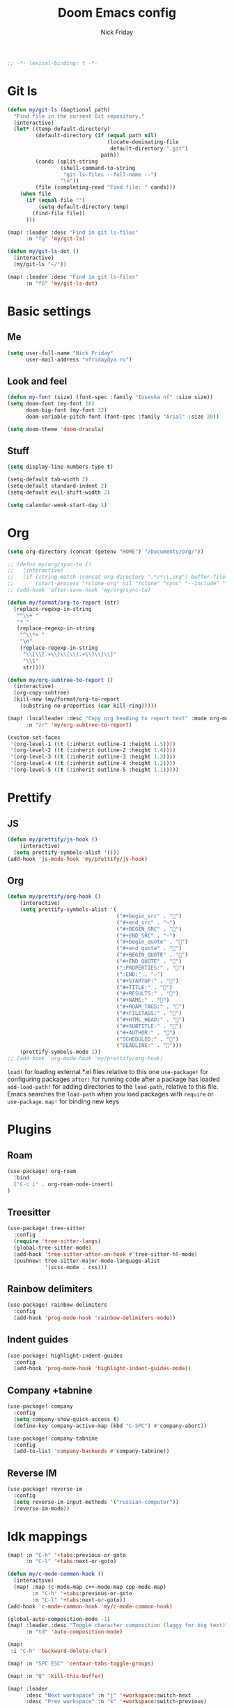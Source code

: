 #+TITLE: Doom Emacs config
#+AUTHOR: Nick Friday
#+PROPERTY: header-args :emacs-lisp :tangle yes :comments link
#+STARTUP: org-startup-folded: content
#+BEGIN_SRC emacs-lisp
;; -*- lexical-binding: t -*-
#+END_SRC

* Git ls
#+BEGIN_SRC emacs-lisp
(defun my/git-ls (&optional path)
  "Find file in the current Git repository."
  (interactive)
  (let* ((temp default-directory)
         (default-directory (if (equal path nil)
                                (locate-dominating-file
                                 default-directory ".git")
                              path))
         (cands (split-string
                 (shell-command-to-string
                  "git ls-files --full-name --")
                 "\n"))
         (file (completing-read "Find file: " cands)))
    (when file
      (if (equal file "")
          (setq default-directory temp)
        (find-file file))
      )))

(map! :leader :desc "Find in git ls-files"
      :n "fg" 'my/git-ls)

(defun my/git-ls-dot ()
  (interactive)
  (my/git-ls "~/"))

(map! :leader :desc "Find in git ls-files"
      :n "fG" 'my/git-ls-dot)

#+END_SRC
* Basic settings
** Me
#+begin_src emacs-lisp
(setq user-full-name "Nick Friday"
      user-mail-address "nfriday@ya.ru")
#+end_src
** Look and feel
#+begin_src emacs-lisp
(defun my-font (size) (font-spec :family "Iosevka nf" :size size))
(setq doom-font (my-font 18)
      doom-big-font (my-font 32)
      doom-variable-pitch-font (font-spec :family "Arial" :size 20))

(setq doom-theme 'doom-dracula)
#+end_src
** Stuff
#+begin_src emacs-lisp
(setq display-line-numbers-type t)

(setq-default tab-width 2)
(setq-default standard-indent 2)
(setq-default evil-shift-width 2)

(setq calendar-week-start-day 1)
#+end_src
* Org
#+begin_src emacs-lisp
(setq org-directory (concat (getenv "HOME") "/Documents/org/"))

;; (defun my/org/sync-to ()
;;   (interactive)
;;   (if (string-match (concat org-directory ".*/*\\.org") buffer-file-name)
;;       (start-process "rclone-org" nil "rclone" "sync" "--include" "*.org" org-directory "d:org")))
;; (add-hook 'after-save-hook 'my/org/sync-to)

(defun my/format/org-to-report (str)
  (replace-regexp-in-string
   "^\\+ "
   "* "
   (replace-regexp-in-string
    "^\\*+ "
    "\n"
    (replace-regexp-in-string
     "\\[\\[.+\\]\\[\\(.+\\)\\]\\]"
     "\\1"
     str))))

(defun my/org-subtree-to-report ()
  (interactive)
  (org-copy-subtree)
  (kill-new (my/format/org-to-report
    (substring-no-properties (car kill-ring)))))

(map! :localleader :desc "Copy org heading to report text" :mode org-mode
      :n "zr" 'my/org-subtree-to-report)

(custom-set-faces
 '(org-level-1 ((t (:inherit outline-1 :height 1.5))))
 '(org-level-2 ((t (:inherit outline-2 :height 1.4))))
 '(org-level-3 ((t (:inherit outline-3 :height 1.3))))
 '(org-level-4 ((t (:inherit outline-4 :height 1.2))))
 '(org-level-5 ((t (:inherit outline-5 :height 1.1)))))
#+end_src
* Prettify
** JS
#+begin_src emacs-lisp
(defun my/prettify/js-hook ()
    (interactive)
  (setq prettify-symbols-alist '()))
(add-hook 'js-mode-hook 'my/prettify/js-hook)
#+end_src
** Org
#+begin_src emacs-lisp
(defun my/prettify/org-hook ()
    (interactive)
    (setq prettify-symbols-alist '(
                                   ("#+begin_src" . "")
                                   ("#+end_src" . "―")
                                   ("#+BEGIN_SRC" . "")
                                   ("#+END_SRC" . "―")
                                   ("#+begin_quote" . "")
                                   ("#+end_quote" . "")
                                   ("#+BEGIN_QUOTE" . "")
                                   ("#+END_QUOTE" . "")
                                   (":PROPERTIES:" . "")
                                   (":END:" . "―")
                                   ("#+STARTUP:" . "")
                                   ("#+TITLE:" . "")
                                   ("#+RESULTS:" . "")
                                   ("#+NAME:" . "")
                                   ("#+ROAM_TAGS:" . "")
                                   ("#+FILETAGS:" . "")
                                   ("#+HTML_HEAD:" . "")
                                   ("#+SUBTITLE:" . "")
                                   ("#+AUTHOR:" . "")
                                   ("SCHEDULED:" . "")
                                   ("DEADLINE:" . "")))
    (prettify-symbols-mode 1))
;; (add-hook 'org-mode-hook 'my/prettify/org-hook)
#+end_src


=load!= for loading external *.el files relative to this one
=use-package!= for configuring packages
=after!= for running code after a package has loaded
=add-load-path!= for adding directories to the =load-path=, relative to
this file. Emacs searches the =load-path= when you load packages with
=require= or =use-package=.
=map!= for binding new keys

* Plugins
** Roam
#+begin_src emacs-lisp
(use-package! org-roam
  :bind
  ("C-c i" . org-roam-node-insert)
)
#+end_src
** Treesitter
#+begin_src emacs-lisp
(use-package! tree-sitter
  :config
  (require 'tree-sitter-langs)
  (global-tree-sitter-mode)
  (add-hook 'tree-sitter-after-on-hook #'tree-sitter-hl-mode)
  (pushnew! tree-sitter-major-mode-language-alist
            '(scss-mode . css)))
#+end_src
** Rainbow delimiters
#+begin_src emacs-lisp
(use-package! rainbow-delimiters
  :config
  (add-hook 'prog-mode-hook 'rainbow-delimiters-mode))
#+end_src
** Indent guides
#+begin_src emacs-lisp
(use-package! highlight-indent-guides
  :config
  (add-hook 'prog-mode-hook 'highlight-indent-guides-mode))
#+end_src
** Company +tabnine
#+begin_src emacs-lisp
(use-package! company
  :config
  (setq company-show-quick-access t)
  (define-key company-active-map (kbd "C-SPC") #'company-abort))

(use-package! company-tabnine
  :config
  (add-to-list 'company-backends #'company-tabnine))
#+end_src
** Reverse IM
#+begin_src emacs-lisp
(use-package! reverse-im
  :config
  (setq reverse-im-input-methods '("russian-computer"))
  (reverse-im-mode))
#+end_src
* Idk mappings
#+begin_src emacs-lisp
(map! :n "C-h" '+tabs:previous-or-goto
      :n "C-l" '+tabs:next-or-goto)

(defun my/c-mode-common-hook ()
  (interactive)
  (map! :map (c-mode-map c++-mode-map cpp-mode-map)
        :n "C-h" '+tabs:previous-or-goto
        :n "C-l" '+tabs:next-or-goto))
(add-hook 'c-mode-common-hook 'my/c-mode-common-hook)

(global-auto-composition-mode -1)
(map! :leader :desc "Toggle character composition (laggy for big text)"
      :n "td" 'auto-composition-mode)

(map!
 :i "C-h" 'backward-delete-char)

(map! :n "SPC ESC" 'centaur-tabs-toggle-groups)

(map! :n "Q" 'kill-this-buffer)

(map! :leader
      :desc "Next workspace" :n "j" '+workspace:switch-next
      :desc "Prev workspace" :n "k" '+workspace:switch-previous)

(map! :n "s" nil)
(map! :prefix "s"
      :desc "next lines" :mn "j" 'evilem-motion-next-line
      :desc "prev lines" :mn "k" 'evilem-motion-previous-line
      :desc "next WORDS" :mn "l" 'evilem-motion-forward-WORD-begin
      :desc "prev WORDS" :mn "h" 'evilem-motion-backward-WORD-begin

      :desc "prev words" :mn "b" 'evilem-motion-backward-word-begin
      :desc "next words" :mn "w" 'evilem-motion-forward-word-begin
      :desc "next words end" :mn "e" 'evilem-motion-forward-word-end
      :desc "prev WORDS" :mn "B" 'evilem-motion-backward-WORD-begin
      :desc "next WORDS" :mn "W" 'evilem-motion-forward-WORD-begin
      :desc "next WORDS end" :mn "e" 'evilem-motion-forward-WORD-end

      :desc "words" :mn "SPC" 'evil-avy-goto-word-0
      :desc "2 chars" :mn "s" 'evil-avy-goto-char-2
      :desc "lines" :mn "g" 'evil-avy-goto-line
      :desc "chars" :mn "/" 'evil-avy-goto-char-timer

      :desc "find char" :mn "f" 'evilem-motion-find-char
      :desc "find char to" :mn "t" 'evilem-motion-find-char-to
      :desc "find char back" :mn "F" 'evilem-motion-find-char-backward
      :desc "find char back to" :mn "T" 'evilem-motion-find-char-backward-to)

#+end_src

